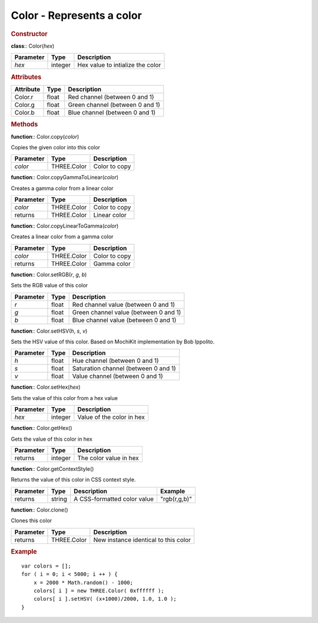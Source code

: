 Color - Represents a color
--------------------------

.. rubric:: Constructor

**class**:: Color(*hex*)

+------------+------------+------------------------------------+ 
| Parameter  | Type       | Description                        | 
+============+============+====================================+ 
| *hex*      | integer    | Hex value to intialize the color   | 
+------------+------------+------------------------------------+ 

.. rubric:: Attributes

+------------+------------+------------------------------------+ 
| Attribute  | Type       | Description                        | 
+============+============+====================================+ 
| Color.r    | float      | Red channel (between 0 and 1)      | 
+------------+------------+------------------------------------+ 
| Color.g    | float      | Green channel (between 0 and 1)    | 
+------------+------------+------------------------------------+ 
| Color.b    | float      | Blue channel (between 0 and 1)     | 
+------------+------------+------------------------------------+ 

.. rubric:: Methods

**function**:: Color.copy(*color*)

Copies the given color into this color

+------------+------------+----------------+ 
| Parameter  | Type       | Description    | 
+============+============+================+ 
| *color*    | THREE.Color| Color to copy  | 
+------------+------------+----------------+  

**function**:: Color.copyGammaToLinear(*color*)

Creates a gamma color from a linear color
    
+------------+------------+----------------+ 
| Parameter  | Type       | Description    | 
+============+============+================+ 
| *color*    | THREE.Color| Color to copy  | 
+------------+------------+----------------+  
| returns    | THREE.Color| Linear color   | 
+------------+------------+----------------+  
    
**function**:: Color.copyLinearToGamma(*color*)

Creates a linear color from a gamma color
    
+------------+------------+----------------+ 
| Parameter  | Type       | Description    | 
+============+============+================+ 
| *color*    | THREE.Color| Color to copy  | 
+------------+------------+----------------+  
| returns    | THREE.Color| Gamma color    | 
+------------+------------+----------------+  
    
**function**:: Color.setRGB(*r*, *g*, *b*)

Sets the RGB value of this color
    
+-----------+-------+--------------------------------------+ 
| Parameter | Type  | Description                          | 
+===========+=======+======================================+ 
| *r*       | float | Red channel value (between 0 and 1)  | 
+-----------+-------+--------------------------------------+  
| *g*       | float | Green channel value (between 0 and 1)| 
+-----------+-------+--------------------------------------+ 
| *b*       | float | Blue channel value (between 0 and 1) | 
+-----------+-------+--------------------------------------+ 

**function**:: Color.setHSV(*h*, *s*, *v*)

Sets the HSV value of this color. Based on MochiKit implementation by
Bob Ippolito.
    
+-----------+-------+--------------------------------------+ 
| Parameter | Type  | Description                          | 
+===========+=======+======================================+ 
| *h*       | float | Hue channel  (between 0 and 1)       | 
+-----------+-------+--------------------------------------+  
| *s*       | float | Saturation channel  (between 0 and 1)| 
+-----------+-------+--------------------------------------+ 
| *v*       | float | Value channel (between 0 and 1)      | 
+-----------+-------+--------------------------------------+ 
    
**function**:: Color.setHex(*hex*)

Sets the value of this color from a hex value
   
+-----------+---------+---------------------------+ 
| Parameter | Type    | Description               |
+===========+=========+===========================+ 
| *hex*     | integer | Value of the color in hex | 
+-----------+---------+---------------------------+  

**function**:: Color.getHex()

Gets the value of this color in hex
    
+-----------+---------+------------------------+ 
| Parameter | Type    | Description            |
+===========+=========+========================+ 
| returns   | integer | The color value in hex | 
+-----------+---------+------------------------+  

**function**:: Color.getContextStyle()

Returns the value of this color in CSS context style.
    
+-----------+--------+-----------------------------+--------------+
| Parameter | Type   | Description                 | Example      |
+===========+========+=============================+==============+ 
| returns   | string | A CSS-formatted color value | "rgb(r,g,b)" |
+-----------+--------+-----------------------------+--------------+ 
    
**function**:: Color.clone()

Clones this color
    
+-----------+-------------+--------------------------------------+ 
| Parameter | Type        | Description                          |
+===========+=============+======================================+ 
| returns   | THREE.Color | New instance identical to this color | 
+-----------+-------------+--------------------------------------+  

.. rubric:: Example 
 
::

    var colors = [];
    for ( i = 0; i < 5000; i ++ ) {
        x = 2000 * Math.random() - 1000;
        colors[ i ] = new THREE.Color( 0xffffff );
        colors[ i ].setHSV( (x+1000)/2000, 1.0, 1.0 );
    }
